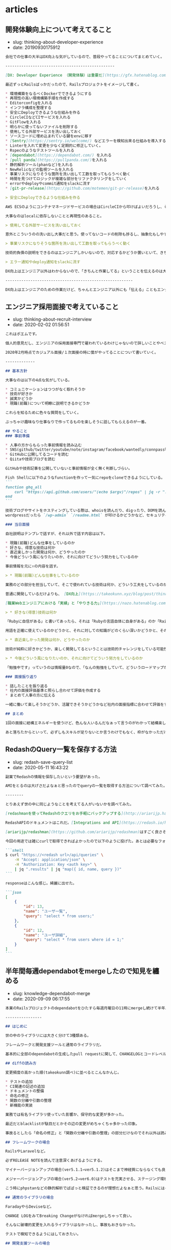 #+STARTUP: content
#+STARTUP: nohideblocks

* articles
** 開発体験向上について考えてること

- slug: thinking-about-developer-experience
- date: 20190930175912

#+begin_src markdown
  会社での仕事の大半はDX向上な気がしているので、普段やってることについてまとめていく。

  ------------------------------------------------

  [DX: Developer Experience （開発体験）は重要だ](https://gfx.hatenablog.com/entry/2018/06/28/100103) にDX向上のメリットについて書いてあるのだが、具体的な作業は何かについて書いていないので自分なりのやり方を書いていく。

  最近ずっとRailsばっかだったので、Railsプロジェクトをイメージして書く。

  ,* 環境構築をなるべくDockerでできるようにする
  ,* 再現性の高い環境構築手順を作成する
  ,* Editorconfigを入れる
  ,* インフラ構成を整理する
  ,* 安全にDeployできるような仕組みを作る
  ,* CircleCIなどCIサービスを入れる
  ,* GitFlowを入れる
  ,* 明らかに使ってないファイルを削除する
  ,* 使用してる外部サービスを洗い出しておく
  ,* ソースコードに埋め込まれている鍵をenvに移す
  ,* [Sentry](https://sentry.io/welcome/) などエラーを検知出来る仕組みを導入する
  ,* Linterを入れて変更を少なく定期的に修正していく。
  ,* Rspecのようなテストツールを入れる
  ,* [dependabot](https://dependabot.com/) を入れる
  ,* [pull panda](https://pullpanda.com/)を入れる
  ,* 静的解析ツール(phanなど)を入れる
  ,* NewRelicなどの監視ツールを入れる
  ,* 事業リスクになりそうな箇所を洗い出して工数を取ってもらうべく動く
  ,* 時間を見つけてロジックが複雑な部分をリファクタリングをしていく
  ,* errorやdeployやcommit通知をslackに流す
  ,* [git-pr-release](https://github.com/motemen/git-pr-release)を入れる

  > 安全にDeployできるような仕組みを作る

  AWS ECSのようにコンテナマネージドサービスの場合はCircleCIから叩けばよいだろうし、そうでなければとりあえずdeploy用のサーバーを立ててcapisoranoでdeployしちゃっても良いと思う。

  大事なのはlocalに依存しないことと再現性のあること。

  > 使用してる外部サービスを洗い出しておく

  意外とこういうのの洗い出し大事だと思う。使ってないコードの削除も捗るし、抽象化もしやすい。

  > 事業リスクになりそうな箇所を洗い出して工数を取ってもらうべく動く

  技術的負債の説明をできるのはエンジニアしかいないので、対応するかどうか置いといて、きちんと伝えることは大事だと思う。

  > エラー通知やdeploy通知をslackに流す

  DX向上はエンジニア以外はわからないので、「きちんと作業してる」ということを伝えるのは大事だと思う。

  --------------------------------------------------------

  DX向上はエンジニアのための作業だけど、ちゃんとエンジニア以外にも「伝える」こともエンジニアとして大事なんだろうなぁと思う次第
#+end_src

** エンジニア採用面接で考えていること

- slug: thinking-about-recruit-interview
- date: 2020-02-02 01:56:51

#+begin_src markdown
  これはポエムです。

  個人的意見だし、エンジニアの採用面接専門で雇われているわけじゃないので詳しいことやベストプラクティスはわからないです。会社の方針と違う部分もあるし。

  2020年2月時点でカジュアル面接/１次面接の時に僕がやってることについて書いていく。

  -------------

  ## 基本方針

  大事なのは以下の4点な気がしている。

  ,* コミュニケーションはつつがなく取れそうか
  ,* 技術が好きか
  ,* 誠実かどうか
  ,* 現職(前職)について明瞭に説明できるかどうか

  これらを知るために色々な質問をしていく。

  ぶっちゃけ趣味なり仕事なりで作ってるものを楽しそうに話してもらえるのが一番。

  ## やること
  ### 事前準備

  ,* 人事の方からもらった事前情報を読み込む
  ,* SNS(github/twitter/youtube/note/instagram/facebook/wantedly/connpass等) を探して一通り見る
  ,* GitHubに公開してるコードを読む
  ,* Qiitaや技術ブログを読む

  GitHubや技術記事を公開していないと事前情報が全く無く判断しづらい。

  Fish Shellに以下のようなfunctionを作って一気にrepoをcloneできるようにしている。
  ```
  function ghq_all
      curl "https://api.github.com/users/"(echo $argv)"/repos" | jq -r ".[].clone_url" | xargs -L1 ghq get
  end
  ```

  技術ブログやサイトをホスティングしている際は、whoisを読んだり、digったり、DOMを読んだり、Networkを読んでどのように配信してるのかを見る。
  wordpressだったら `/wp-admin` `/readme.html` が叩けるかどうかなど、セキュリティ意識できているかも見る。

  ### 当日面接

  自社説明はテンプレで話すが、それ以外で話す内容は以下。

  ,* 現職(前職)どんな仕事をしているのか
  ,* 好きな、得意な技術は何か
  ,* 直近楽しかった開発は何か、どうやったのか
  ,* 今後どういう風になりたいのか、それに向けてどういう努力をしているのか

  事前情報を元に↑の内容を話す。

  > * 現職(前職)どんな仕事をしているのか

  業務のどの部分を担当していて、そこで使われている技術は何か、どういう工夫をしているのかなどを明瞭に話せるかどうかを知りたい。

  普通に開発しているだけよりも、 [DX向上](https://takeokunn.xyz/blog/post/thinking-about-developer-experience)とかを行っている方が印象が良い。

  [職業Webエンジニアにおける「実績」と「やりきる力」](https://nazo.hatenablog.com/entry/yarikiru)に良いこと書いてある。定期的に読み直してる。

  > * 好きな(得意)技術は何か

  「Rubyに自信がある」と書いてあったら、それは「Rubyの言語自体に自身がある」のか「RailsのFW自体に自身がある」のか、「Railsを使うの自信がある」のかを正確に知りたい。

  用語を正確に使えているのかどうかと、それに対しての知識がどのくらい深いかどうかと、そのことに対してどのくらい自覚があるのかを見る。

  > * 直近楽しかった開発は何か、どうやったのか

  技術が純粋に好きかどうか、楽しく開発してるということは技術的チャレンジをしている可能性が高いのでなるべく聞くようにしている。

  > * 今後どういう風になりたいのか、それに向けてどういう努力をしているのか

  「勉強中です」っていうのは情報量0なので、「なんの勉強をしていて、どういうロードマップがあって、今どこなのか」みたいな話をしてもらえると理解しやすい。

  ### 面接振り返り

  ,* 話したことを振り返る
  ,* 社内の面接評価基準と照らし合わせて評価を作成する
  ,* まとめて人事の方に伝える

  一緒に働いて楽しそうかどうか、活躍できそうかどうかなど社内の面接指標に合わせて評価をする。

  ## まとめ

  1回の面接に結構エネルギーを使うけど、色んな人いるんだなぁって言うのがわかって結構楽しい。

  あと落ちたからといって、必ずしもスキルが足りないとか言うわけでもなく、枠がなかっただけの場合もあるので一々落ち込む必要ないんだなぁってのがわかってよかった。
#+end_src

** RedashのQuery一覧を保存する方法

- slug: redash-save-query-list
- date: 2020-05-11 16:43:22

#+begin_src markdown
  副業でRedashの情報を保存したいという要望があった。

  AMIをとるのは大げさだよなぁと思ったのでqueryの一覧を取得する方法について調べてみた。

  --------

  とりあえず世の中に同じようなことを考えてる人がいないかを調べてみた。

  [redashmanを使ってRedashのクエリをお手軽にバックアップする](http://ariarijp.hatenablog.com/entry/redash-query-backup-with-redashman)という記事があった。[ariarijp/redashman](https://github.com/ariarijp/redashman)というgolang自作ツールを介してRedashAPIを叩いているようだ。

  RedashAPIのドキュメントはこれだ。[Integrations and API](https://redash.io/help/user-guide/integrations-and-api/api)。queryのCRUDとdashboardのCRUDが用意されている。api tokenを発行してそれを使えば楽に操作ができるようだ。

  [ariarijp/redashman](https://github.com/ariarijp/redashman)はすごく良さそうなのだが、自分が欲しいのはqueryの一覧であって豪華なAPI Clientではない。golangを入れることすらめんどくさいのだ。

  今回の用途では雑にcurlで取得できればよかったので以下のように投げた。あとは必要なフォーマットに合わせてよしなにjqを使えば良い。

  ```shell
  $ curl "https://<redash url>/api/queries" \
      -H "Accept: application/json" \
      -H "Authorization: Key <auth key>" \
      | jq ".results" | jq "map({ id, name, query })"
  ```

  responseはこんな感じ。綺麗に出せた。

  ```json
  [
      {
          "id": 13,
          "name": "ユーザ一覧",
          "query": "select * from users;"
      },
      {
          "id": 12,
          "name": "ユーザ詳細",
          "query": "select * from users where id = 1;"
      }
  ]
  ```
#+end_src

** 半年間毎週dependabotをmergeしたので知見を纏める

- slug: knowledge-dependabot-merge
- date: 2020-09-09 06:17:55

#+begin_src markdown
  本業のRailsプロジェクトのdependabotをひたすら毎週月曜日の11時にmergeし続けて半年以上たったのでそろそろ知見をまとめておこうと思う。

  ----------------

  ## はじめに

  世の中のライブラリには大きく分けて3種類ある。

  フレームワークと開発支援ツールと通常のライブラリだ。

  基本的に全部のdependabotの生成したpull requestに関して、CHANGELOGとコードレベルのdiffを読むようにした。CHANGELOGだけでも良かったのだが、多くのOSSのライブラリのversion upはどういう場合に起こるのかなど傾向を掴むためだ。

  ## diffの読み方

  変更頻度の高かった順(takeokunn調べ)に並べるとこんなかんじ。

  ,* テストの追加
  ,* CI関連の記述の追加
  ,* ドキュメントの整備
  ,* 命名の修正
  ,* 関数の分離や引数の整理
  ,* 新機能の実装

  業務では有名ライブラリ使っていた影響か、保守的な変更が多かった。

  最近だとblacklistが駄目だとかその辺の変更がめちゃくちゃ多かった印象。

  事故るとしたら「命名の修正」と「関数の分離や引数の整理」の部分だけなのでそれ以外は読み飛ばしても基本的には大丈夫だ。

  ## フレームワークの場合

  RailsやLaravelなど。

  必ずRELEASE NOTEを読んで注意深くあげるようにする。

  マイナーバージョンアップの場合(ver5.1.1→ver5.1.2)はそこまで神経質にならなくても良い。

  メジャーバージョンアップの場合(ver5.2→ver6.0)はテストを充実させる、ステージング環境での十分な検証が必要だ。それでも細かいバグがでるので本当に神経質に確認を取る必要がある。

  こう時にphpstanなどの静的解析でぱぱっと検証できるのが理想だよなぁと思う。Railsにはそういうのがないから辛い。

  ## 通常のライブラリの場合

  FaradayやらDeviseなど。

  CHANGE LOGをみてBreaking Changeがなければmergeしちゃって良い。

  そんなに破壊的変更を入れるライブラリはなかったし、事故もおきなかった。

  テストで検知できるようにはしておきたい。

  ## 開発支援ツールの場合

  RubocopやらEsLintなど。

  基本的にノールックマージして良い。事故ってもCIが落ちるだけなので別にオッケー。

  Rubocopはよくconfigの書式がかわったりするのでなるべく頻度高く上げておかないと後々しんどくなる。

  --------

  ## おわりに

  あたりまえのことしか書いてないが、あたりまえのことをあたりまえにやろう(自戒)

  開発ツールだろうがフレームワークだろうがバージョンを一気にあげるのは本当にきついので普段から上げることをサボらないようにしないとしんどい(しんどい)

  どのプロジェクトにも必ずdependabotはいれたいなーと思うようになったが、CIを圧迫するのだけはなんだかなぁ....
#+end_src

** TorでIPアドレスを偽装して遊ぶ

- slug: tor-ip-forgeries
- date: 2020-06-15 21:20:19

#+begin_src markdown
  Torを使ってみた。技術者倫理的には多分マナー違反なので用法用量を守って正しく遊ぼう。

  --------

  TODO: 解説は後で書く

  無限に投票し続けるコード

  http://www.tuber-town.com/channel_detail/UCORW3zZTUVdVwlY5Mnk8q9Q.html


  ```javascript
  const tr = require('tor-request');
  const child_process = require('child_process');

  const url = "http://www.tuber-town.com/js/vote.php";
  const cid = "UCORW3zZTUVdVwlY5Mnk8q9Q";
  const password = "P@ssw0rd";

  const headers = { "Content-Type": "application/x-www-form-urlencoded" };
  const form = { val: 1, cid: cid };

  const handleRequestCallback = (err, res, body) => {
      console.log("res.statusCode = " + res.statusCode);
  };

  const handleExecCallback = (error, stdout, stderr) => {
      console.log('stdout: ' + stdout);
      console.log('stderr: ' + stderr);
      if (error !== null) {
          console.log('exec error: ' + error);
      }
  };

  const changeNewIp = () => {
      const signal = `echo -e 'AUTHENTICATE "${password}" \r\nsignal NEWNYM\r\nQUIT' | nc -v 127.0.0.1 9051`;
      child_process.exec(signal, { shell: '/bin/bash' }, handleExecCallback);
  };

  changeNewIp();
  tr.request.post({ url, headers, form }, handleRequestCallback);
  ```
#+end_src

** MacでSKKを使い始めて1ヶ月経ったので纏める

- slug: mac-skk-one-month-passed
- date: 2020-09-15 03:13:13

#+begin_src markdown
  8/15の深夜にsaizeriyan.phpのdiscordでノリでSKKを使いはじめて早1ヶ月、結構使い込んでいるので所感を纏めておく。

  ------------

  [saizeriyan.php](https://twitter.com/tadsan/status/1288090236115750912)はこちら。適当に配信したり適当に雑談したりする適当なチャンネルでphpとは名ばかりの適当なチャンネル。

  [@tadsan](https://twitter.com/tadsan)にSKKの使い方について教えてもらってもらい、自分なりに色々調べたので纏めておく。

  ## AquaSKK

  > AquaSKK は Mac OS X 用のかな漢字変換プログラムです。多機能エディタ GNU Emacs 用に開発された SKK の思想を受け継ぎ、シンプルで快適な日本語入力環境を目指します。

  [https://aquaskk.osdn.jp/](https://aquaskk.osdn.jp/)

  [キー割り当て](https://aquaskk.osdn.jp/keymap.html)を叩きまくって練習した。

  環境設定は以下のように有効にした。

  ```markdown
  ,* 入力操作
      ,* Enterによる確定で改行しない
      ,* 数値変換を有効にする
      ,* 入力モードアイコンを表示
  ,* 拡張設定
      ,* SKK日本語入力FEP/Egg互換の記号入力を使う
      ,* 旧かな用ルールを使う
  ,* 辞書
      ,* 全部有効
  ,* その他
      ,* skkserv
          ,* 有効にする port: 9999
          ,* localhost以外からの接続を拒否する
      ,* 送りあり変換: キャンセルで送り仮名を削除する
  ```

  [使える『z』、便利な『z』](https://aquaskk.osdn.jp/inside_aquaskk/02.html)や[タブ、使ってますか？](https://aquaskk.osdn.jp/inside_aquaskk/03.html)あたりがめちゃくちゃ良い。

  一ヶ月くらい日常的に使ってようやく辞書が充実してスムーズに入力できるようになってきた。やる気がない時にひらがなで逃げる癖もついてしまったのは内緒。

  そもそも送り仮名なんだっけ?って時はchromeの検索バーで検索しながら辞書登録をするのでオフラインだときついというのはある。

  ## Emacs DDSKK

  [SKK (Simple Kana to Kanji conversion program) Manual](https://ddskk.readthedocs.io/ja/latest/index.html)を参考にしてどういう挙動なのかを調べた。

  ```lisp
  (leaf ddskk
    :ensure t
    :bind
    ("C-x C-j" . skk-mode)
    :setq
    (skk-server-portnum . 9999)
    (skk-server-host . "localhost"))
  ```

  基本的にはAquaSKKと同じ挙動をしているのでとっつきやつい。`C-x C-j` でskk-modeにして日本語入力、それ以外は通常通りに入力するような運用をしている。

  AquaSKKはskkservも提供してくれているので辞書の共有がすごい楽だった。

  `RET` は普段 `mark` にしているのでskk-modeの場合だけちゃんと改行するようにしてあげたほうがいいかもみんなどうしてるんだろう...?詳しい人に聞いてみたい。

  解決しました → [Emacs DDSKKの設定メモ](https://takeokunn.xyz/blog/post/mac-skk-one-month-passed)

  ## 今後の展望

  - skkservを自作して動かす
  - ユーザ定義辞書をどうやって管理すべきか考える
  - [AZIK](http://hp.vector.co.jp/authors/VA002116/azik/azikinfo.htm)を使いこなす
  - 顔文字の登録

  使い倒して日本語入力に自信ニキになりたい。
#+end_src

** 新人教育をしてて一番大事なのは「試行回数」だと思った

- slug: most-important-thing-number-of-trials-for-newbie
- date: 2020-10-03 01:57:36

#+begin_src markdown
  3ヶ月~半年くらいで他の社員と遜色無い人もいる。数年やっても向いてないんじゃないかというくらいできない人もいる。少しずつ着実に成長してる人もいる。

  新人教育を1~2年10人くらいやってるのだが、いったい何が違うんだろうとずっと思い続けてきたがようやく自分なりにまとまってきたので書いておく。

  -------------------------------

  ## 前提

  新人とはプログラミング経験年数2年以下くらいのwebエンジニアの初心者を想定している。(自称初心者ではない)

  今勤めている会社では大学生インターンや未経験のような新人を積極的にとってきた。自分はお節介を焼くのが趣味なので、勝手に教えてたら(知識をひけらかしてたら)思ったよりも成長してくれる人が何人かいたし、逆もまた然り。

  最近はAWS業務やrailsを書きつつ新人の育成が仕事になっている。

  僕自身は所々で教えてくれる人はいたものの、ちゃんと「教育」をされたことがないのでよくわらないし、コーチング技術なんてものはわからないし、脳筋なのでフィーリングで書いていく。(大学は情報科いたけど中退しちゃったので専門的なことはわからん)

  ## 新人教育はなんでやるの？

  [ジュニアを採用しない連中はシニアに値しない](https://portalshit.net/2018/10/02/we-should-hire-junior-engineers)という記事にまとまっている。

  エンジニア人口が増えることは人手不足のIT業界にとって良い影響を与え、またOSSにも貢献できると思う(利用することも貢献の一種)。

  幸いなことに、今の会社はそれなりにちゃんとしたエンジニア組織があり育成環境があるのでちゃんと育成すればワークする。母数の少ないシニアエンジニアを採用をするのは難しいので育成するという選択を取るのはそれはそれで正しい判断だと思う。

  個人的には、自分の仕事を ~~押し付けられる~~ できる人材が増えると自分の時間が空くので、他の技術に時間を投資できるようになると思っている。

  ## 一番大事なのは試行回数

  どの分野でもそうだが、結局の所「**試行回数を増やせば増やすほど成長をする**」ので「**試行回数を最大化する**」ように取りくむのが最善だと思う。

  試行回数に関して明確に定義はできないが、「目の前の問題を解決した回数」や「言語やライブラリの仕様を理解すべく取り組んだ回数」などを想定している。「Rubyの四則演算を学ぶ」のと「Rubyのcompilerの実装を読む」のようなレベル差があるものを同等に扱うべきではないが、一旦無視する。

  急速に成長する人は上手に試行回数を増やす方法を知っており、それを忠実に実践できる。そうではない人この限りではない。

  試行回数を増やすには以下のような取り組みが考えられる。

  ,* 問題に取りくむ時間を増やす
  ,* 既知の問題から推測できるように既知の問題の理解を深める
  ,* 常に最新の情報をキャッチアップできる仕組みを作る
  ,* shellやエディタをカスタマイズし効率的に検証できるようにする
  ,* 必要な情報を取得するために効率的に検索をできるようにする
  ,* ショートカットキーを駆使し余計な時間を使わないようにする
  ,* 小さく検証できる環境を用意する
  ,* 健康的な生活をして集中的に取りくめるようにする
  ,* 友人や知人にプログラマを増やし、教えてもらえる環境を作る
  ,* PCの画面を広く使う
  ,* ひたすらコードを書いて検証する
  ,* 自分の得た知識が正しいかどうか他者に説明して検証する

  如何に余計なものを排除して試行回数を稼げるかが最も重要だ。

  ## 新人にはざっくり4タイプくらいにわけられる

  なんとなく自分の中で4タイプにわけて、それぞれに合った方法で教える。

  ### 別分野で既に一定の技量があるタイプ

  既に別分野でスキルの身につけ方を知っていて、webプログラミングにも応用できるような人。

  そもそも別分野で知識を深める方法や試行回数を増やす大事さを知っているので勝手に勉強して勝手に伸びるので、こちらから教えることはそんなになくて非常に楽。

  難しい文章を読むのにも抵抗がないので、すぐに普通のプログラマを追いこす場合が多い。

  ### 高負荷に耐えられ、時間で殴れるタイプ

  自分も割とこれなので、一番教えてて楽しいタイプ。

  時間で殴れるので、新しい知識やツールを試す回数が多く成長がめちゃくちゃ速い。

  高負荷に耐えられるので仕事を大量にこなせるし、twitterや社内の技術的な情報のキャッチアップも難無くこなせる。

  高学歴や高専出身が多いイメージ。

  ### 普通のタイプ

  普通にプログラミングを仕事にして、普通に勉強をしているタイプ。

  プログラミングのためだけに生活しているわけではなく、プライベートも重視してるケースが多い。

  twitterにはプログラミングの休憩がてらコード書く狂人だらけだけど、real worldでは普通のタイプが一番多い。

  教える時は情報量をしぼってパンクしないように気をつける必要がある。

  ### 全く向いていないタイプ

  自分なりのやり方に異常に固執したり、こだわりが強い(の割りにデタラメなことを言う)人や、そもそもプログラミング好きではない人だ。

  申し訳ないが、全く向いていない人は一定数いる。

  しょうがない、向いてないのはしょうがないので本人の希望によるけど向いていないものはしょうがない。

  もしかしたら何か別の才能があるかもしれないのでそっちを頑張った方が良いかもしれないし、他の指導者の元で大成するかもしれないので頑張ってほしい。

  ## 新人にはどうなってほしいのかなどを書く

  会社的には「さっさと業務を一人前にこなせる人材になってほしい」というのが本音だろう。

  個人的には上記の通り、「試行回数を最大化するための取り組みを自分で考えて実行してほしい」と思っている。
  ツールにこだわるのも一つの方法だし、業務でタスクをこなすのも大事。
  「先輩に聞くのは申し訳ないかな...?」って思う必要は全くなく、それが必要なら躊躇するべきではない。

  多くのエンジニアは3年くらいで転職するので、きちんと職務経歴書に書くことがある状態にしてほしい。
  いつでも転職できるくらい選択肢をもてている状態にしてあげたいなと思う。

  ## 普段自分が教える時に試してること

  まずは何にせよ信頼関係を築くことから始まる。これほど大事なものはない。
  どんなに技術的に正しいこと、成長に必要なことを熱弁しても信頼関係がなければ何もはじまらない。
  なので雑談をしたり、食事に行ったりして兎に角仲良くなることが大事だ。

  自分が1人に教えられるのは精々週に2時間くらいで、それ以外は基本的に本人が頑張る時間だ。
  問題に取りくむ時に障害になる部分をなるべく排除するべく、まずは以下のようなことをやっている。

  ,* fish shellなどの便利ツールを入れる
  ,* dotfilesを作らせる
  ,* 便利なショートカットキーを教える
  ,* 良い記事にたどりつけるような検索ワードの作り方を教える
  ,* slackのfeedのチャンネルを教えるたり、お勧めのブログを教える

  慣れてきたら次のことを意識して指摘してる。

  ,* コマンドや函数の挙動について説明させる
  ,* 「今やりたいこと」と「どうやるのか」を説明させる
  ,* 技術用語を技術的に説明させる

  意外と「技術的に説明」できないことが多いのだ。
  ちゃんとした技術用語を使えるのがちゃんとしたエンジニアだと思っているので、こういうのをきちんと答えられるようになってほしいと願っている。
  わからないことに関してはわからないと言うのも大事だ。

  例えば「Rails勉強しました!」って人に「CookieとSessionの違いはなんですか?」と聞いた時に前者で答える人が多い。

  ,* sessionはサーバで管理してcookieはブラウザで...
  ,* serverからのresponse headerにset-cookieでsession_idが送られてきて、それ以降はrequest headerのcookieにsession_idを付与してやりとりをする

  ペアプロをする時は、良いコードを書くというよりは悪くないコードを書けるように意識して教えている。
  変数名や函数分割など悪くないコードを書くテクニックは世の中にいっぱいあるので実践させている。

  ## 新人の質問の仕方について

  twitterで新人エンジニアの質問の仕方について話題になっていた。鉄板ネタの話題だ。

  <blockquote class="twitter-tweet"><p lang="ja" dir="ltr">本当に辛い。<br>辛い。<br><br>エンジニアになれたはいいがわからないことが多すぎる。<br><br>「技術の調べ方について」自分のできうる限りの人に質問したはいいが回答が全く得られない。<br><br>それよりも質問の仕方が悪いと非難される。<br><br>どうすればいいのかわからない。</p>— ゆうき@PythonとJavascriptとPhotoshopとミニマリスト (@yuuki_wifi) <a href="https://twitter.com/yuuki_wifi/status/1309997318708449280?ref_src=twsrc%5Etfw">September 26, 2020</a></blockquote>

  個人的にはそもそも持ってる情報量が少ない新人がかちっとしたフォーマットで質問するのはそもそも無理だと思う。

  経験上大体は情報不足だし、そもそもそのアプローチちがくね?みたいに思うことが多い。

  新人から見ても「適当なこといってるとか思われないかな」とか「自分の調査不足を指摘されないかな」とか不安になるだろう。

  「timesのような個人チャンネルを作ってやったことをlog感覚でながしてもらう」というのが一番良い気がする。
  後で自分でも振りかえることも出来るし、logが既にあるので説明も省けるし、質問へのハードルが低くてすむ。

  できない自分を見られるのが恥ずかしいと思っている人もいるが、「試行回数を最大化する」ことが大事なので気にする必要はないと思っている。
  実際、ひたすらtimesに自分の作業を書きまくってものすごく成長した人もいる。

  ## おすすめの勉強法や考え方や記事など

  ### 書籍/記事

  ぱっと思いつくのはこのへん。モチベーションが上がる。

  ,* [情熱プログラマー](https://www.amazon.co.jp/%E6%83%85%E7%86%B1%E3%83%97%E3%83%AD%E3%82%B0%E3%83%A9%E3%83%9E%E3%83%BC-%E3%82%BD%E3%83%95%E3%83%88%E3%82%A6%E3%82%A7%E3%82%A2%E9%96%8B%E7%99%BA%E8%80%85%E3%81%AE%E5%B9%B8%E3%81%9B%E3%81%AA%E7%94%9F%E3%81%8D%E6%96%B9-Chad-Fowler/dp/4274067939)
  ,* [ハッカーになろう (How To Become A Hacker）](https://cruel.org/freeware/hacker.html)
  ,* [十年がかりでプログラムを学ぼう](http://norvig.com/21-days.html)
  ,* [ハッカーと画家](https://gist.github.com/sifue/b6506ea6b3f3d3a46a0c3bb885cd5ddf)
  ,* [Clean Coder](https://www.amazon.co.jp/Clean-Coder-%E3%83%97%E3%83%AD%E3%83%95%E3%82%A7%E3%83%83%E3%82%B7%E3%83%A7%E3%83%8A%E3%83%AB%E3%83%97%E3%83%AD%E3%82%B0%E3%83%A9%E3%83%9E%E3%81%B8%E3%81%AE%E9%81%93-Robert-C-Martin/dp/4048930648)

  ### youtube

  ベテランちというyoutuberの勉強のコツについてすごく面白かった。超おすすめ。

  <iframe width="100%" height="400" src="https://www.youtube.com/embed/n9xm0LdduA4" frameborder="0" allow="accelerometer; autoplay; clipboard-write; encrypted-media; gyroscope; picture-in-picture" allowfullscreen></iframe>

  -----------------------------

  人のこと偉そうに書いて自分はどうなんだって気持ちになるけど、こういうのは思考を整理するという意味でも大事だよね。

  こういうポエムは自分のブログだからこそ書けるのがやっぱ良いね。
#+end_src

** MacBookProの生前整理をする

- slug: pc-cleaninng-before-out-of-order
- date: 2020-10-03 00:00:22

#+begin_src markdown
  PCも人間もいつかはこの世を去る。それが明日かもしれないし、数年後かもしれない。なるべく故障前にデータの移行はやっておきたい。

  ------------

  ## 不要な情報の削除

  まずは整理整頓の基本である不要なモノを捨てるところから。以下のような手順を踖んだら容量カツカツ状態から62GB開けることが出来た。

  [hardlink.pyを使ったらディスクの空き容量が劇的に増えた](https://hnw.hatenablog.com/entry/20131117) こういうのもあるが今回は使わない。

  ### 不要repoの削除

  僕は全てのソースコードをghqで管理している。snippet的なコードは適当なファイルやディレクトリを作って書き、終わったらブログに纏めてから削除するという運用をとっている。

  気になるrepoはすぐにghq getでcloneして容量を食いまくっていたので、以下のscriptでガンガン削除していった。

  [Fish Shellでghqを便利にする](https://takeokunn.xyz/blog/post/fish-shell-ghq-extension) で削除scriptを作ったりもした。

  ```shell
  $ ls ~/.ghq/github.com | peco | xargs rm -fr
  $ ghq list --full-path | peco | xargs -L1 rm -fr
  ```

  ### 不要なbrew packageの削除

  勢いでbrew installしたpackageなどが相当あったので要らないものは削除していった。

  ```shell
  $ brew list | peco | xargs brew uninstall
  ```

  ### 不要なnpm/go/gem packageの削除

  普段 `npm i -g xxx` や `go get -u xxx` や `gem install xxx` などで気軽にpackageをいれてたので削除していった。

  ### chromeのcacheやextensionの削除

  意外と大事。新しい環境でも同じ体験ができるように一度消してみるのも良いと思う。

  bookmarkなどは一切使わなく、url barに直接入力する運用をとってるので削除した直後は不便にはなるが、何が必要なのかわかるのでそれはそれで良い。(パスワード周りとか特にそう)

  ### Docker関係の整理

  [Dockerのあれこれを断捨離する](https://qiita.com/ksato9700/items/b0075dc54dfffc64b999) この記事がすごい良かった。Dockerは再現性のある環境なはずなので一度全てを消しても良いと思う。


  このへんを適当に 叩くと大体きえてくれる。
  ```shell
  $ docker ps -q | xargs docker rm -f
  $ docker images -q | xargs docker rmi -q
  $ docker system prune
  $ docker image prune
  $ docker container prune
  $ docker volume prune
  ```

  ### 不要なDesktop Applicationの削除

  入れたはいいけど使わなかったものは多いと思う。必要ならまたinstallすれば良いので一旦消すというのもあり。VSCodeなどを削除した。

  ### 不要なprocessの削除

  PCを長持ちさせるためにもなるべく余計なprocessはkillしたい。Activity Monitorやhtopでprocessを見ておかしなものがないか、要らないものはないか洗い出す。

  ~~SKYSEAもウィルスバスターもウィルスだよな~~

  ## データの管理

  ### ソースコード

  上記の通り、基本的にはGitHubにあげるようにしている。以前GitHubのprivate repoが有料だったので、takeokunn.xyzのterraformや前職のコードはGitLabにあげている。

  GitLabで管理するのもイマイチ感あるので、GitHubか自宅サーバに移行したい。

  ### dotfiles

  開発に必要なツールのconfigは全て [takeokunn/dotfiles](https://github.com/takeokunn/dotfiles) で一括管理するようにしている。

  dotfilesでは `brew/apt` のpackageを一括でいれられるscriptや、それぞれのツールがコマンド一発で入るようにMakefileを書いている。

  emacsのconfigだけ量が多いのと、github pagesで公開したいので別repoで管理をしている

  [takeokunn/.emacs.d](https://github.com/takeokunn/.emacs.d)

  ### パスワード

  [bitwarden](https://bitwarden.com/)で全てのwebサービスのパスワードを一括管理している。
  無料だし使い勝手が良いので満足している。

  セキュリティを意識して、MFAを登録できるwebサービスはなるべく全て設定するようにしている。

  やはり、パスワードは人間が覚えるものではない。

  ### ssh keys

  ssh keyを紛失するとサーバにはいれなくなって詰む可能性もあるのでちゃんと管理したい。

  bitwardenに `ssh keys` というフォルダを作ってシークレットメモに貼り付けている。

  ### GoogleDrive

  契約書やちょっとしたファイルなどを管理している。エンジニアリング以外のデータを雑にあつかえるstorage serverとして使っている。情報を整理して綺麗に運用したい。

  ## 今後の課題

  ,* `~/.ssh/config` の管理をどうしよう
  ,* `.skk-jisyo` の管理をどうしよう
  ,* `org/*.org` の管理をどうしよう
  ,* `~/.local/share/fish/fish_history` の管理をどうしよう

  Dropboxを使うと解決するんだけど、個人的には常にDropboxを立ち上げつづけるのはうーんって感じなので良い運用を考えてる。

  shellのhistoryは資産なのでこういうのをうまく管理する方法を知りたい。

  ---------------

  やっぱりpecoが最強なのはゆるがない。
#+end_src

** TwitterUIDの挙動とJavaScriptのBigIntについて

- slug: twitter-uid-javascript-bigint
- date: 2020-10-28 05:23:23

#+begin_src markdown
  twitterのuidについて調べてたら、自分の浮動小数点の挙動についての理解度が低いことがわかったので纏めておく。

  -----------------

  事の発端は、spreadsheet上の人力で管理されているtwitterのユーザ情報をデータベースに入れる作業をしていた時だった。

  以前同じような作業をしたとき結構漏れがあったので、twitter uidの妥当性やscreen nameが本当に存在するかどうかを確認する必要があった。

  [TwitterのIDチェッカー](https://idtwi.com/)などのwebサイトを利用してもよかったが、100件を超える量のデータを手動で確認取るのは面倒だったため、以下のような検証scriptを雑に書いた。

  ```shell
  #!/bin/bash
  while read row; do
      TWITTER_ID=`echo ${row} | cut -d , -f 1`
      TWITTER_UID=`echo ${row} | cut -d , -f 2`
      TWITTER_REQUEST_UID=`curl -X GET -H "Authorization: Bearer <TWITTER_TOKEN>" -s "https://api.twitter.com/1.1/users/show.json?screen_name=${TWITTER_ID}" | jq ".id"`
      if [ ${TWITTER_REQUEST_UID} -ne ${TWITTER_UID} ]; then
          echo "${TWITTER_ID}: ${TWITTER_UID} → ${TWITTER_REQUEST_UID}"
      fi
  done < ~/Desktop/twitter.csv
  ```

  そうしたら半分くらいのtwitter uidがずれてしまった。明らかにおかしいと思ったので、きちんと調査することにした。

  ------------------------------

  twitter developer documentに `Twitter IDs` という記事がある。

  [https://developer.twitter.com/en/docs/twitter-ids](https://developer.twitter.com/en/docs/twitter-ids)

  これによると、

  ,* ユーザの増加によりtwitterのuidは64bit unsignedでuniqueな値として管理されている
  ,* javascriptの整数のサイズは53bitに制限されている
  ,* api responseでは整数(`id`)と文字列(`id_str`)の両方を返すような実装になっている

  ここから分かるのは、自分は↑のshell scriptで `id` を見ていたから正しい値をとれていなかった、`id_str` を使うべきだったことがわかる。

  確かに、以下のように `toString()` をしたらずれることが確認がとれたがどうしてだろうか。また、今回はbash scriptを書いたのにjavascriptと同じ挙動をするのはどうしてなのか調べる必要があることが分かった。

  ```javascript
  ~ ｡+ﾟ(∩´﹏'∩)ﾟ+｡ < node
  Welcome to Node.js v15.0.1.
  Type ".help" for more information.
  > (10765432100123456789).toString()
  '10765432100123458000'
  ```

  ------------------------------

  javascriptの数値については [JavaScriptの数値型完全理解](https://qiita.com/uhyo/items/f9abb94bcc0374d7ed23)が一番良く纏まっていた。

  これによると、javascriptの数値型は全てIEEE 754 倍精度浮動小数点数 (double型)で表現されている。確かに、[MDNのNumberの記事](https://developer.mozilla.org/ja/docs/Web/JavaScript/Reference/Global_Objects/Number)にも同じような記述がある。

  double型で安全に表現できる最大値は `Number.MAX_SAFE_INTEGER` で取ることができ、 `Number.isSafeInteger()` などでもチェックできる。

  ```javascript
  > Number.isSafeInteger(10765432100123456789)
  false
  > Number.MAX_SAFE_INTEGER
  9007199254740991
  ```

  ただこれではなにかと不都合なので、javascriptにはbigintも用意されている。

  MDNには以下のように書かれているので日常使いするのは辞めておくべきだろう。

  > Number と BigInt との間の型変換は精度が落ちる可能性があるため、 BigInt は値が論理的に253以上になる場合にのみ使用し、この2つの型の間で型変換を行わないこと推奨します。

  [https://developer.mozilla.org/ja/docs/Web/JavaScript/Reference/Global_Objects/BigInt](https://developer.mozilla.org/ja/docs/Web/JavaScript/Reference/Global_Objects/BigInt)

  先程の巨大な値でも正確に出力することができる。

  ```javascript
  > (10765432100123456789n).toString()
  '10765432100123456789'
  ```

  [caniuse](https://caniuse.com/bigint)を見てるとほとんどのブラウザがBigIntに対応されているので問題なく使えるみたいだ。

  ----------------------------

  浮動小数点にの挙動についてもう少し見てみる。

  ggったらいっぱい出てくるので計算方法は割愛するが、[浮動小数点数型と誤差](https://www.cc.kyoto-su.ac.jp/~yamada/programming/float.html)に分かり易くまとまっている。

  ```
  double の表す値　＝　(-1)^符号部 × 2^(指数部-1023) × 1.仮数部
  ```

  ![double](https://www.cc.kyoto-su.ac.jp/~yamada/programming/double.png)

  ,* 符号は、0なら正、1なら負
  ,* 指数部は、「2^指数」の指数の部分に1023を引いたものが11bit符号無しの整数の形で格納されている
  ,* 仮数部は、実際の仮数部の先頭の「1」を取り除いた残りが格納されている

  という風に格納される。

  仮数部が52bitだが、double型の精度が53bitなのは `1.仮数部` の `1` 部分もカウントされるからみたいだ。

  [ヒドン(Hidden)ビットで精度を1ビットを稼ぐ](https://news.mynavi.jp/article/architecture-93/)が面白かった。

  今回の問題はjavascriptというよりは浮動小数点の問題なのでbashでも同じ。

  -----------------------------

  昔CSの授業で習った気もするけどすっかり忘れていたので今一度勉強できてよかった。
#+end_src

** 2021年に自分がemacs.dのカスタイマイズしたことについて

- slug: configure-emacs-in-2021
- date: 2021-12-03 15:11:22

#+begin_src markdown
  この記事は、[Emacs Advent Calendar 2021](https://qiita.com/advent-calendar/2021/emacs) 5日目の記事です。


  今年も[takeokunn/.emacs.d](https://github.com/takeokunn/.emacs.d) をかなり改造した。
  `git log --reverse` してみるとfirst commitが `Sat Nov 3 18:15:51 2018 +0900` のようなので3年使っているようだ。

  最初と比べて圧倒的に快適になってはいるものの、分からないことが増えていく一方である。
  とはいえ使っていくうちに理解が深まっていくのも事実。
  ざっくりやったことについて纏めていこうと思う。(去年やったことも含まれているかもしれないが御愛嬌)

  ,* emacs28にしてlibgccjitを動かした
    ,* defaultのcompilerをllvmからgccに変えるとスマホアプリ開発やら他の開発に影響が出るので動かしただけ
  ,* use-packageからleafへの移行した
    ,* caskを消した
    ,* 遅延ロードになったお陰で起動が高速になった
  ,* orgでinit.elを生成するようにした
    ,* [Makefile](https://github.com/takeokunn/.emacs.d/blob/master/Makefile) 参照
  ,* github pagesで見れるようにした
    ,* https://takeokunn.github.io/.emacs.d/
  ,* byte-compileをできる限りでするようにした
    ,* 多少のwarningは無視してる
  ,* ddskkを実用レベルでちゃんと使えるようにした
    ,* ddskkの設定は[dotfiles](https://github.com/takeokunn/dotfiles/blob/master/modules/skk/dot.skk) で管理してる
    ,* AZIKを完全にマスターした
  ,* company周りの設定が増えた
  ,* wanderlustで自分のgmailを操作できるようにした
    ,* しただけでちゃんと運用できてるわけではない
  ,* elfeedを充実させた
    ,* しただけでちゃんと運用できてるわけではない
  ,* magitを使いこなせるようになった
    ,* magit-forgeでgithubにpull requestを投げれるようにした
  ,* dap-modeを使えるようになった
    ,* なっただけ
  ,* yasnippetの設定が増えた
    ,* snippetをorgで管理するようにした
      ,* https://github.com/takeokunn/.emacs.d/blob/master/yasnippets.org
    ,* snippet自体も増えた
    ,* ivy-yasnippetで検索できるようにしてる
    ,* ついでに [AndreaCrotti/yasnippet-snippets](https://github.com/AndreaCrotti/yasnippet-snippets)にpull requestを投げたが音沙汰がない
      ,* https://github.com/AndreaCrotti/yasnippet-snippets/pull/434
      ,* https://github.com/AndreaCrotti/yasnippet-snippets/pull/433
  ,* tab-modeを使えるようになった
    ,* が、実用性あるのか....?ってなってる
  ,* fish scriptの開発環境が整った
    ,* [takeokunn/fish-repl.el](https://github.com/takeokunn/fish-repl.el) を作った
    ,* [takeokunn/ob-fish](https://github.com/takeokunn/ob-fish) を作った
  ,* org-modeの設定が増えた
    ,* 日常的なメモはorgで書くようになった
    ,* org-babelを使いこなせるようになった
    ,* 工数管理とか細かい使い方が未だに分らない
  ,* 英語の執筆環境が整った
    ,* flycheckとtextlintをちゃんと設定した
  ,* 言語ごとの開発環境を整えた
    ,* php, golang, solidity etc...
  ,* typescript reactはtreesitterとlspでなんとかするのが最適だと分かった
  ,* `M-x` の候補だがsmexからamxに変えたら欲しい候補が出るようになった

  ざくっと思い出せるのはこれくらいなのでまた何かあれば追記をしていこうと思う。
  来年はorg-modeを使いこなせるようになりたいなぁ
#+end_src
